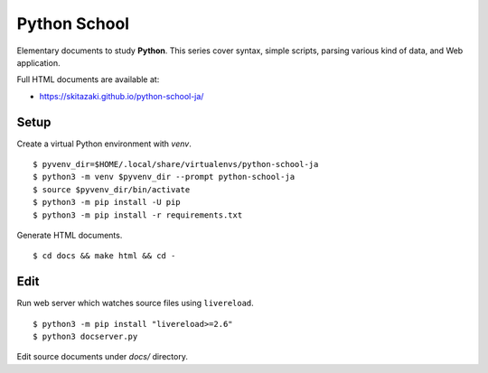 Python School
=============

Elementary documents to study **Python**.
This series cover syntax, simple scripts, parsing various kind of data, and Web application.

Full HTML documents are available at:

* https://skitazaki.github.io/python-school-ja/

Setup
---------

Create a virtual Python environment with `venv`. ::

    $ pyvenv_dir=$HOME/.local/share/virtualenvs/python-school-ja
    $ python3 -m venv $pyvenv_dir --prompt python-school-ja
    $ source $pyvenv_dir/bin/activate
    $ python3 -m pip install -U pip
    $ python3 -m pip install -r requirements.txt

Generate HTML documents. ::

    $ cd docs && make html && cd -

Edit
-----

Run web server which watches source files using ``livereload``. ::

    $ python3 -m pip install "livereload>=2.6"
    $ python3 docserver.py

Edit source documents under `docs/` directory.
